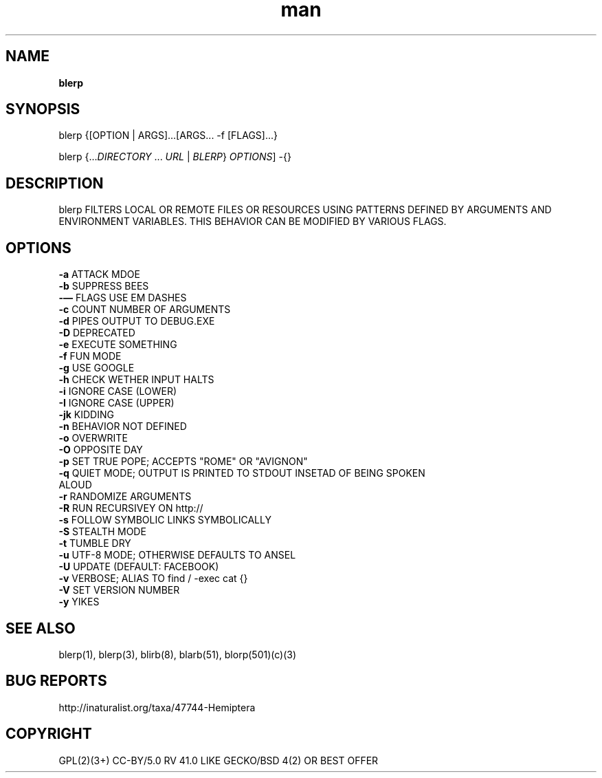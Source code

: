 .\" Manpage for blerp (See xkcd 1692)
.TH man 6 "10 June 2016" "0.0.1" "blerp"
.SH NAME
.PP
\fBblerp\fR
.SH SYNOPSIS
.PP
blerp {[OPTION | ARGS]...[ARGS... -f [FLAGS]...}
.PP
blerp {...\fIDIRECTORY\fR ... \fIURL\fR | \fIBLERP\fR} \fIOPTIONS\fR] -{}
.SH DESCRIPTION
blerp FILTERS LOCAL OR REMOTE FILES OR RESOURCES USING PATTERNS DEFINED BY
ARGUMENTS AND ENVIRONMENT VARIABLES. THIS BEHAVIOR CAN BE MODIFIED BY VARIOUS
FLAGS.
.SH OPTIONS
.TP
\fB\-a\fR ATTACK MDOE
.TP
\fB\-b\fR SUPPRESS BEES
.TP
\fB\-—\fR FLAGS USE EM DASHES
.TP
\fB\-c\fR COUNT NUMBER OF ARGUMENTS
.TP
\fB\-d\fR PIPES OUTPUT TO DEBUG.EXE
.TP
\fB\-D\fR DEPRECATED
.TP
\fB\-e\fR EXECUTE SOMETHING
.TP
\fB\-f\fR FUN MODE
.TP
\fB\-g\fR USE GOOGLE
.TP
\fB\-h\fR CHECK WETHER INPUT HALTS
.TP
\fB\-i\fR IGNORE CASE (LOWER)
.TP
\fB\-I\fR IGNORE CASE (UPPER)
.TP
\fB\-jk\fR KIDDING
.TP
\fB\-n\fR BEHAVIOR NOT DEFINED
.TP
\fB\-o\fR OVERWRITE
.TP
\fB\-O\fR OPPOSITE DAY
.TP
\fB\-p\fR SET TRUE POPE; ACCEPTS "ROME" OR "AVIGNON"
.TP
\fB\-q\fR QUIET MODE; OUTPUT IS PRINTED TO STDOUT INSETAD OF BEING SPOKEN ALOUD
.TP
\fB\-r\fR RANDOMIZE ARGUMENTS
.TP
\fB\-R\fR RUN RECURSIVEY ON http://\*
.TP
\fB\-s\fR FOLLOW SYMBOLIC LINKS SYMBOLICALLY
.TP
\fB\-S\fR STEALTH MODE
.TP
\fB\-t\fR TUMBLE DRY
.TP
\fB\-u\fR UTF-8 MODE; OTHERWISE DEFAULTS TO ANSEL
.TP
\fB\-U\fR UPDATE (DEFAULT: FACEBOOK)
.TP
\fB\-v\fR VERBOSE; ALIAS TO find / \-exec cat {}
.TP
\fB\-V\fR SET VERSION NUMBER
.TP
\fB\-y\fR YIKES
.SH SEE ALSO
.PP
blerp(1), blerp(3), blirb(8), blarb(51), blorp(501)(c)(3)
.SH BUG REPORTS
http://inaturalist.org/taxa/47744\-Hemiptera
.SH COPYRIGHT
GPL(2)(3+) CC\-BY/5.0 RV 41.0 LIKE GECKO/BSD 4(2) OR BEST OFFER
